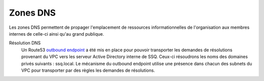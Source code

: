 
Zones DNS
*********
Les zones DNS permettent de propager l'emplacement de ressources informationnelles de l'organisation aux membres internes de celle-ci ainsi qu'au grand publique.


Résolution DNS
    Un Route53 `outbound endpoint`_ a été mis en place pour pouvoir transporter les demandes de résolutions
    provenant du VPC vers les serveur Active Directory interne de SSQ. Ceux-ci résoudrons les noms des domaines
    privés suivants : ssq.local. Le mécanisme du outbound endpoint utilise une présence dans chacun des subnets
    du VPC pour transporter par des règles les demandes de résolutions.

.. _outbound endpoint: https://aws.amazon.com/blogs/aws/new-amazon-route-53-resolver-for-hybrid-clouds/
.. _"Alias": https://docs.aws.amazon.com/Route53/latest/DeveloperGuide/resource-record-sets-choosing-alias-non-alias.html